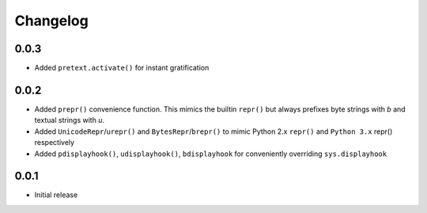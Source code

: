 =========
Changelog
=========

0.0.3
-----

* Added ``pretext.activate()`` for instant gratification

0.0.2
-----

* Added ``prepr()`` convenience function. This mimics the builtin ``repr()``
  but always prefixes byte strings with `b` and textual strings with `u`.
* Added ``UnicodeRepr``/``urepr()`` and ``BytesRepr``/``brepr()``
  to mimic Python 2.x ``repr()`` and ``Python 3.x`` repr() respectively
* Added ``pdisplayhook()``, ``udisplayhook()``, ``bdisplayhook`` for
  conveniently overriding ``sys.displayhook``

0.0.1
-----

* Initial release
